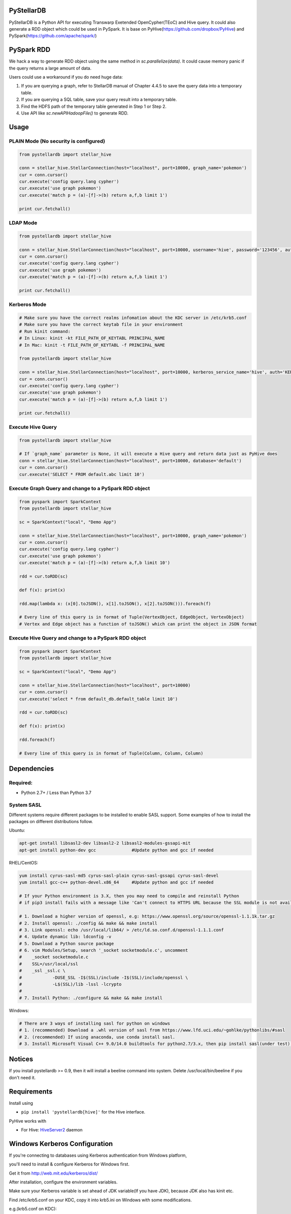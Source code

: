 PyStellarDB
===========

PyStellarDB is a Python API for executing Transwarp Exetended OpenCypher(TEoC) and Hive query.
It could also generate a RDD object which could be used in PySpark.
It is base on PyHive(https://github.com/dropbox/PyHive) and PySpark(https://github.com/apache/spark/)

PySpark RDD
===========

We hack a way to generate RDD object using the same method in `sc.parallelize(data)`.
It could cause memory panic if the query returns a large amount of data.

Users could use a workaround if you do need huge data:

1. If you are querying a graph, refer to StellarDB manual of Chapter 4.4.5 to save the query data into a temporary table.

2. If you are querying a SQL table, save your query result into a temporary table.

3. Find the HDFS path of the temporary table generated in Step 1 or Step 2.

4. Use API like `sc.newAPIHadoopFile()` to generate RDD.

Usage
=====

PLAIN Mode (No security is configured)
---------------------------------------
.. code-block:: python

    from pystellardb import stellar_hive

    conn = stellar_hive.StellarConnection(host="localhost", port=10000, graph_name='pokemon')
    cur = conn.cursor()
    cur.execute('config query.lang cypher')
    cur.execute('use graph pokemon')
    cur.execute('match p = (a)-[f]->(b) return a,f,b limit 1')

    print cur.fetchall()


LDAP Mode
---------
.. code-block:: python

    from pystellardb import stellar_hive

    conn = stellar_hive.StellarConnection(host="localhost", port=10000, username='hive', password='123456', auth='LDAP', graph_name='pokemon')
    cur = conn.cursor()
    cur.execute('config query.lang cypher')
    cur.execute('use graph pokemon')
    cur.execute('match p = (a)-[f]->(b) return a,f,b limit 1')

    print cur.fetchall()


Kerberos Mode
-------------
.. code-block:: python

    # Make sure you have the correct realms infomation about the KDC server in /etc/krb5.conf
    # Make sure you have the correct keytab file in your environment
    # Run kinit command:
    # In Linux: kinit -kt FILE_PATH_OF_KEYTABL PRINCIPAL_NAME
    # In Mac: kinit -t FILE_PATH_OF_KEYTABL -f PRINCIPAL_NAME

    from pystellardb import stellar_hive

    conn = stellar_hive.StellarConnection(host="localhost", port=10000, kerberos_service_name='hive', auth='KERBEROS', graph_name='pokemon')
    cur = conn.cursor()
    cur.execute('config query.lang cypher')
    cur.execute('use graph pokemon')
    cur.execute('match p = (a)-[f]->(b) return a,f,b limit 1')

    print cur.fetchall()


Execute Hive Query
------------------
.. code-block:: python

    from pystellardb import stellar_hive

    # If `graph_name` parameter is None, it will execute a Hive query and return data just as PyHive does
    conn = stellar_hive.StellarConnection(host="localhost", port=10000, database='default')
    cur = conn.cursor()
    cur.execute('SELECT * FROM default.abc limit 10')


Execute Graph Query and change to a PySpark RDD object
------------------------------------------------------
.. code-block:: python

    from pyspark import SparkContext
    from pystellardb import stellar_hive
    
    sc = SparkContext("local", "Demo App")

    conn = stellar_hive.StellarConnection(host="localhost", port=10000, graph_name='pokemon')
    cur = conn.cursor()
    cur.execute('config query.lang cypher')
    cur.execute('use graph pokemon')
    cur.execute('match p = (a)-[f]->(b) return a,f,b limit 10')

    rdd = cur.toRDD(sc)

    def f(x): print(x)

    rdd.map(lambda x: (x[0].toJSON(), x[1].toJSON(), x[2].toJSON())).foreach(f)

    # Every line of this query is in format of Tuple(VertexObject, EdgeObject, VertexObject)
    # Vertex and Edge object has a function of toJSON() which can print the object in JSON format


Execute Hive Query and change to a PySpark RDD object
-----------------------------------------------------
.. code-block:: python

    from pyspark import SparkContext
    from pystellardb import stellar_hive
    
    sc = SparkContext("local", "Demo App")

    conn = stellar_hive.StellarConnection(host="localhost", port=10000)
    cur = conn.cursor()
    cur.execute('select * from default_db.default_table limit 10')

    rdd = cur.toRDD(sc)

    def f(x): print(x)

    rdd.foreach(f)

    # Every line of this query is in format of Tuple(Column, Column, Column)

Dependencies
============

Required:
------------

- Python 2.7+ / Less than Python 3.7

System SASL
------------

Different systems require different packages to be installed to enable SASL support.
Some examples of how to install the packages on different distributions
follow.

Ubuntu:

.. code-block:: bash

    apt-get install libsasl2-dev libsasl2-2 libsasl2-modules-gssapi-mit
    apt-get install python-dev gcc              #Update python and gcc if needed

RHEL/CentOS:

.. code-block:: bash

    yum install cyrus-sasl-md5 cyrus-sasl-plain cyrus-sasl-gssapi cyrus-sasl-devel
    yum install gcc-c++ python-devel.x86_64     #Update python and gcc if needed

    # If your Python environment is 3.X, then you may need to compile and reinstall Python 
    # if pip3 install fails with a message like 'Can't connect to HTTPS URL because the SSL module is not available'
    
    # 1. Download a higher version of openssl, e.g: https://www.openssl.org/source/openssl-1.1.1k.tar.gz
    # 2. Install openssl: ./config && make && make install
    # 3. Link openssl: echo /usr/local/lib64/ > /etc/ld.so.conf.d/openssl-1.1.1.conf
    # 4. Update dynamic lib: ldconfig -v
    # 5. Download a Python source package
    # 6. vim Modules/Setup, search '_socket socketmodule.c', uncomment
    #    _socket socketmodule.c
    #    SSL=/usr/local/ssl
    #    _ssl _ssl.c \
    #            -DUSE_SSL -I$(SSL)/include -I$(SSL)/include/openssl \
    #            -L$(SSL)/lib -lssl -lcrypto
    #
    # 7. Install Python: ./configure && make && make install

Windows:

.. code-block:: bash

    # There are 3 ways of installing sasl for python on windows
    # 1. (recommended) Download a .whl version of sasl from https://www.lfd.uci.edu/~gohlke/pythonlibs/#sasl
    # 2. (recommended) If using anaconda, use conda install sasl.
    # 3. Install Microsoft Visual C++ 9.0/14.0 buildtools for python2.7/3.x, then pip install sasl(under test).

Notices
=======

If you install pystellardb >= 0.9, then it will install a beeline command into system.
Delete /usr/local/bin/beeline if you don't need it. 

Requirements
============

Install using

- ``pip install 'pystellardb[hive]'`` for the Hive interface.

PyHive works with

- For Hive: `HiveServer2 <https://cwiki.apache.org/confluence/display/Hive/Setting+up+HiveServer2>`_ daemon


Windows Kerberos Configuration
============

If you're connecting to databases using Kerberos authentication from Windows platform,

you'll need to install & configure Kerberos for Windows first.

Get it from http://web.mit.edu/kerberos/dist/

After installation, configure the environment variables.

Make sure your Kerberos variable is set ahead of JDK variable(If you have JDK), because JDK also has kinit etc.


Find /etc/krb5.conf on your KDC, copy it into krb5.ini on Windows with some modifications.

e.g.(krb5.conf on KDC):


[logging]

default = FILE:/var/log/krb5libs.log

kdc = FILE:/var/log/krb5kdc.log

admin_server = FILE:/var/log/kadmind.log


[libdefaults]

default_realm = DEFAULT

dns_lookup_realm = false

dns_lookup_kdc = false

ticket_lifetime = 24h

renew_lifetime = 7d

forwardable = true

allow_weak_crypto = true

udp_preference_limit = 32700

default_ccache_name = FILE:/tmp/krb5cc_%{uid}


[realms]

DEFAULT = {

kdc = host1:1088

kdc = host2:1088

}


Modify it, delete [logging] and default_ccache_name in [libdefaults]:


[libdefaults]

default_realm = DEFAULT

dns_lookup_realm = false

dns_lookup_kdc = false

ticket_lifetime = 24h

renew_lifetime = 7d

forwardable = true

allow_weak_crypto = true

udp_preference_limit = 32700


[realms]

DEFAULT = {

kdc = host1:1088

kdc = host2:1088

}

This is your krb5.ini for Windows Kerberos. Put it at those 3 places:

C:\ProgramData\MIT\Kerberos5\krb5.ini

C:\Program Files\MIT\Kerberos\krb5.ini

C:\Windows\krb5.ini


Finally, configure hosts at: C:\Windows\System32\drivers\etc\hosts

Add ip mappings of host1, host2 in the previous example.

e.g.

10.6.6.96     host1

10.6.6.97     host2

After all, you can run kinit in the command line now!

Testing
=======

On his way